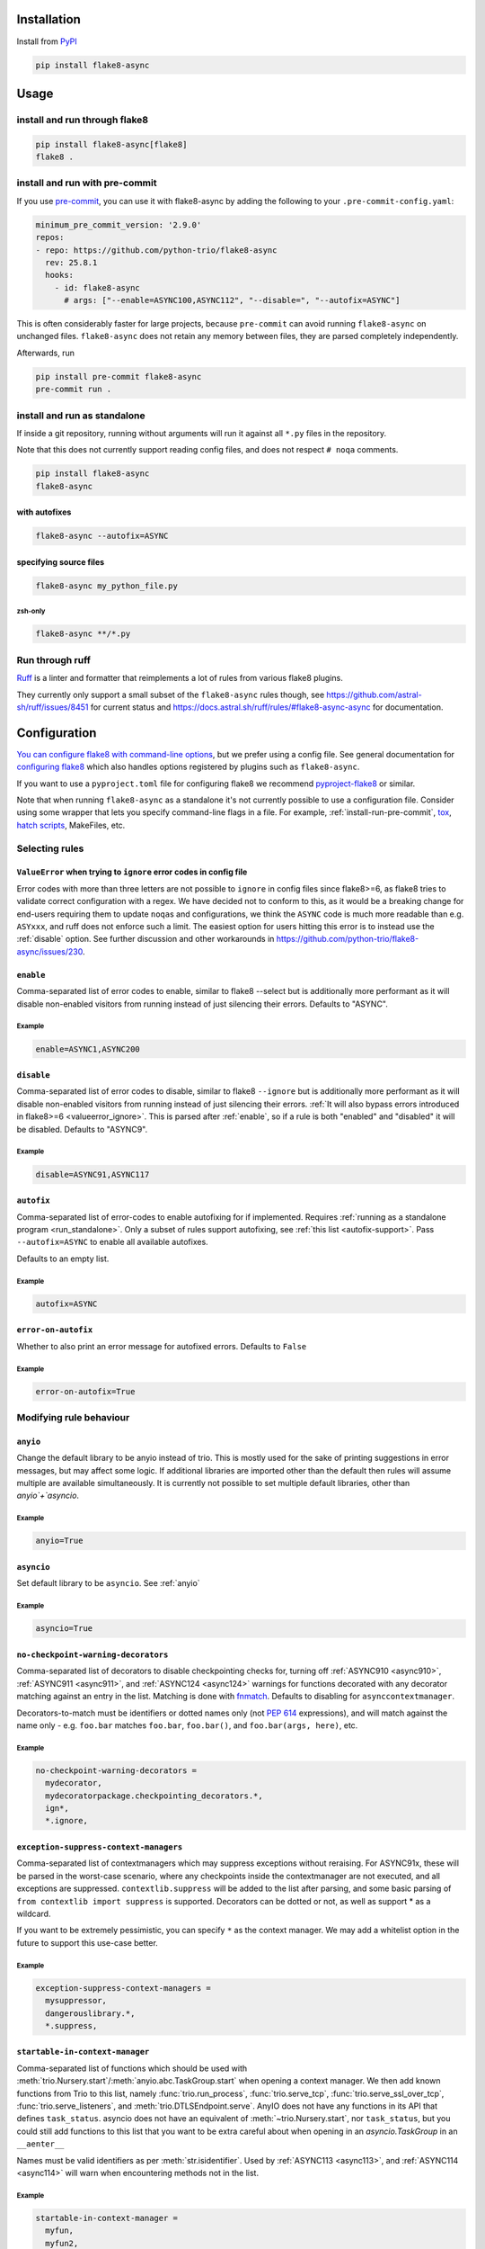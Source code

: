 ************
Installation
************

Install from `PyPI <https://pypi.org/project/flake8-async>`__

.. code-block:: sh

   pip install flake8-async

*****
Usage
*****

install and run through flake8
==============================

.. code-block:: sh

   pip install flake8-async[flake8]
   flake8 .

.. _install-run-pre-commit:

install and run with pre-commit
===============================

If you use `pre-commit <https://pre-commit.com/>`__, you can use it with flake8-async by
adding the following to your ``.pre-commit-config.yaml``:

.. code-block:: yaml

   minimum_pre_commit_version: '2.9.0'
   repos:
   - repo: https://github.com/python-trio/flake8-async
     rev: 25.8.1
     hooks:
       - id: flake8-async
         # args: ["--enable=ASYNC100,ASYNC112", "--disable=", "--autofix=ASYNC"]

This is often considerably faster for large projects, because ``pre-commit``
can avoid running ``flake8-async`` on unchanged files.
``flake8-async`` does not retain any memory between files, they are parsed completely independently.

Afterwards, run

.. code-block:: sh

   pip install pre-commit flake8-async
   pre-commit run .

.. _run_standalone:

install and run as standalone
=============================

If inside a git repository, running without arguments will run it against all ``*.py`` files in the repository.

Note that this does not currently support reading config files, and does not respect ``# noqa`` comments.

.. code-block:: sh

   pip install flake8-async
   flake8-async

with autofixes
--------------

.. code-block:: sh

   flake8-async --autofix=ASYNC

specifying source files
-----------------------

.. code-block:: sh

   flake8-async my_python_file.py

zsh-only
^^^^^^^^

.. code-block:: zsh

   flake8-async **/*.py


Run through ruff
================
`Ruff <https://github.com/astral-sh/ruff>`_ is a linter and formatter that reimplements a lot of rules from various flake8 plugins.

They currently only support a small subset of the ``flake8-async`` rules though, see https://github.com/astral-sh/ruff/issues/8451 for current status and https://docs.astral.sh/ruff/rules/#flake8-async-async for documentation.

*************
Configuration
*************

`You can configure flake8 with command-line options <https://flake8.pycqa.org/en/latest/user/invocation.html>`_,
but we prefer using a config file. See general documentation for `configuring flake8  <https://flake8.pycqa.org/en/latest/user/configuration.html>`_ which also handles options registered by plugins such as ``flake8-async``.

If you want to use a ``pyproject.toml`` file for configuring flake8 we recommend `pyproject-flake8 <https://github.com/csachs/pyproject-flake8>`_ or similar.

Note that when running ``flake8-async`` as a standalone it's not currently possible to use a configuration file. Consider using some wrapper that lets you specify command-line flags in a file. For example, :ref:`install-run-pre-commit`, `tox <https://tox.wiki>`_, `hatch scripts <https://hatch.pypa.io/1.9/environment/#scripts>`_, MakeFiles, etc.

Selecting rules
===============

.. _valueerror_ignore:

``ValueError`` when trying to ``ignore`` error codes in config file
-------------------------------------------------------------------

Error codes with more than three letters are not possible to ``ignore`` in
config files since flake8>=6, as flake8 tries to validate correct
configuration with a regex. We have decided not to conform to this, as it
would be a breaking change for end-users requiring them to update ``noqa``\ s
and configurations, we think the ``ASYNC`` code is much more readable than
e.g. ``ASYxxx``, and ruff does not enforce such a limit.
The easiest option for users hitting this error is to instead use the :ref:`disable`
option.
See further discussion and other
workarounds in https://github.com/python-trio/flake8-async/issues/230.

.. _enable:

``enable``
------------

Comma-separated list of error codes to enable, similar to flake8 --select but is additionally more performant as it will disable non-enabled visitors from running instead of just silencing their errors. Defaults to "ASYNC".

Example
^^^^^^^
.. code-block:: none

    enable=ASYNC1,ASYNC200

.. _disable:

``disable``
-------------

Comma-separated list of error codes to disable, similar to flake8 ``--ignore`` but is additionally more performant as it will disable non-enabled visitors from running instead of just silencing their errors. :ref:`It will also bypass errors introduced in flake8>=6 <valueerror_ignore>`.
This is parsed after :ref:`enable`, so if a rule is both "enabled" and "disabled" it will be disabled.
Defaults to "ASYNC9".

Example
^^^^^^^
.. code-block:: none

    disable=ASYNC91,ASYNC117

.. _autofix:

``autofix``
-------------

Comma-separated list of error-codes to enable autofixing for if implemented.
Requires :ref:`running as a standalone program <run_standalone>`.
Only a subset of rules support autofixing, see :ref:`this list <autofix-support>`.
Pass ``--autofix=ASYNC`` to enable all available autofixes.

Defaults to an empty list.

Example
^^^^^^^
.. code-block:: none

    autofix=ASYNC


``error-on-autofix``
----------------------

Whether to also print an error message for autofixed errors.
Defaults to ``False``

Example
^^^^^^^
.. code-block:: none

    error-on-autofix=True

Modifying rule behaviour
========================

.. _anyio:

``anyio``
-----------

Change the default library to be anyio instead of trio.
This is mostly used for the sake of printing suggestions in error messages, but may affect some logic.
If additional libraries are imported other than the default then rules will assume multiple are available simultaneously.
It is currently not possible to set multiple default libraries, other than `anyio`+`asyncio`.

Example
^^^^^^^
.. code-block:: none

    anyio=True

.. _asyncio:

``asyncio``
-------------
Set default library to be ``asyncio``. See :ref:`anyio`

Example
^^^^^^^
.. code-block:: none

    asyncio=True


``no-checkpoint-warning-decorators``
------------------------------------

Comma-separated list of decorators to disable checkpointing checks for, turning off :ref:`ASYNC910 <async910>`, :ref:`ASYNC911 <async911>`, and :ref:`ASYNC124 <async124>` warnings for functions decorated with any decorator matching against an entry in the list.
Matching is done with `fnmatch <https://docs.python.org/3/library/fnmatch.html>`_.
Defaults to disabling for ``asynccontextmanager``.

Decorators-to-match must be identifiers or dotted names only (not :pep:`614` expressions), and will match against the name only - e.g. ``foo.bar`` matches ``foo.bar``, ``foo.bar()``, and ``foo.bar(args, here)``, etc.

Example
^^^^^^^

.. code-block:: none

   no-checkpoint-warning-decorators =
     mydecorator,
     mydecoratorpackage.checkpointing_decorators.*,
     ign*,
     *.ignore,

.. _exception-suppress-context-managers:

``exception-suppress-context-managers``
---------------------------------------


Comma-separated list of contextmanagers which may suppress exceptions
without reraising. For ASYNC91x, these will be parsed in the worst-case scenario,
where any checkpoints inside the contextmanager are not executed, and all
exceptions are suppressed.
``contextlib.suppress`` will be added to the list after parsing, and some basic parsing
of ``from contextlib import suppress`` is supported.
Decorators can be dotted or not, as well as support * as a wildcard.

If you want to be extremely pessimistic, you can specify ``*`` as the context manager.
We may add a whitelist option in the future to support this use-case better.

Example
^^^^^^^

.. code-block:: none

   exception-suppress-context-managers =
     mysuppressor,
     dangerouslibrary.*,
     *.suppress,


.. _--startable-in-context-manager:

``startable-in-context-manager``
--------------------------------

Comma-separated list of functions which should be used with :meth:`trio.Nursery.start`/:meth:`anyio.abc.TaskGroup.start` when opening a context manager.
We then add known functions from Trio to this list, namely :func:`trio.run_process`, :func:`trio.serve_tcp`, :func:`trio.serve_ssl_over_tcp`, :func:`trio.serve_listeners`, and :meth:`trio.DTLSEndpoint.serve`.
AnyIO does not have any functions in its API that defines ``task_status``.
asyncio does not have an equivalent of :meth:`~trio.Nursery.start`, nor ``task_status``, but you could still add functions to this list that you want to be extra careful about when opening in an `asyncio.TaskGroup` in an ``__aenter__``

Names must be valid identifiers as per :meth:`str.isidentifier`.
Used by :ref:`ASYNC113 <async113>`, and :ref:`ASYNC114 <async114>` will warn when encountering methods not in the list.

Example
^^^^^^^

.. code-block:: none

   startable-in-context-manager =
     myfun,
     myfun2,

.. _async200-blocking-calls:

``async200-blocking-calls``
---------------------------

Comma-separated list of pairs of values separated by ``->`` (optional whitespace stripped), where the first is a pattern for a call that should raise :ref:`ASYNC200 <async200>` if found inside an async function, and the second is what should be suggested to use instead.
It uses fnmatch as per `no-checkpoint-warning-decorators`_ for matching.
The part after ``->`` is not used by the checker other than when printing the error, so you could add extra info there if you want.

The format of the error message is ``User-configured blocking sync call {0} in async function, consider replacing with {1}.``, where ``{0}`` is the pattern the call matches and ``{1}`` is the suggested replacement.

Example
^^^^^^^

.. code-block:: none

   async200-blocking-calls =
     my_blocking_call -> async.alternative,
     module.block_call -> other_function_to_use,
     common_error_call -> alternative(). But sometimes you should use other_function(). Ask joe if you're unsure which one,
     dangerous_module.* -> corresponding function in safe_module,
     *.dangerous_call -> .safe_call()

Specified patterns must not have parentheses, and will only match when the pattern is the name of a call, so given the above configuration

.. code-block:: python

   async def my_function():
       my_blocking_call()  # this would raise an error
       x = my_blocking_call(a, b, c)  # as would this
       y = my_blocking_call  # but not this
       y()  # or this
       [my_blocking_call][0]()  # nor this
       def my_blocking_call():  # it's also safe to use the name in other contexts
           ...
       arbitrary_other_function(my_blocking_call=None)

.. _transform-async-generator-decorators:

``transform-async-generator-decorators``
----------------------------------------
Comma-separated list of decorators that make async generators safe, disabling
:ref:`ASYNC900 <ASYNC900>`, :ref:`ASYNC101 <ASYNC101>`, and :ref:`ASYNC119 <ASYNC119>` warnings for functions decorated with any of them.
``[pytest.]fixture`` and ``[contextlib.]asynccontextmanager`` are always considered safe.
Decorators can be dotted or not, as well as support * as a wildcard.

Example
^^^^^^^

.. code-block:: none

   transform-async-generator-decorators =
     fastapi.Depends
     trio_util.trio_async_generator
